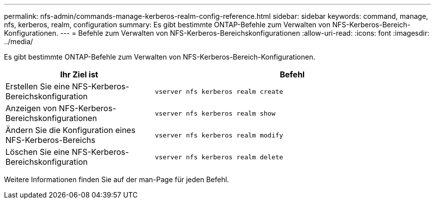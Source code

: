 ---
permalink: nfs-admin/commands-manage-kerberos-realm-config-reference.html 
sidebar: sidebar 
keywords: command, manage, nfs, kerberos, realm, configuration 
summary: Es gibt bestimmte ONTAP-Befehle zum Verwalten von NFS-Kerberos-Bereich-Konfigurationen. 
---
= Befehle zum Verwalten von NFS-Kerberos-Bereichskonfigurationen
:allow-uri-read: 
:icons: font
:imagesdir: ../media/


[role="lead"]
Es gibt bestimmte ONTAP-Befehle zum Verwalten von NFS-Kerberos-Bereich-Konfigurationen.

[cols="35,65"]
|===
| Ihr Ziel ist | Befehl 


 a| 
Erstellen Sie eine NFS-Kerberos-Bereichskonfiguration
 a| 
`vserver nfs kerberos realm create`



 a| 
Anzeigen von NFS-Kerberos-Bereichskonfigurationen
 a| 
`vserver nfs kerberos realm show`



 a| 
Ändern Sie die Konfiguration eines NFS-Kerberos-Bereichs
 a| 
`vserver nfs kerberos realm modify`



 a| 
Löschen Sie eine NFS-Kerberos-Bereichskonfiguration
 a| 
`vserver nfs kerberos realm delete`

|===
Weitere Informationen finden Sie auf der man-Page für jeden Befehl.
